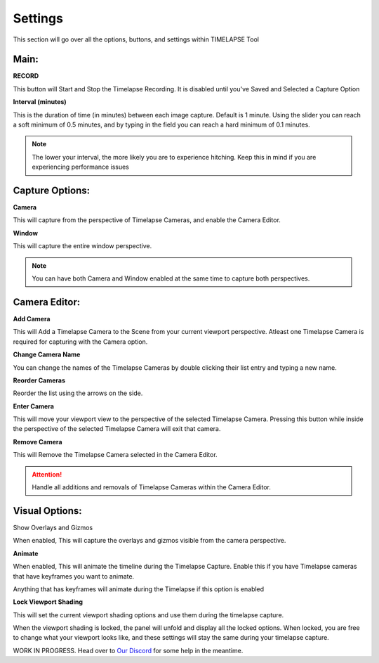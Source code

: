 Settings
========

This section will go over all the options, buttons, and settings within TIMELAPSE Tool

Main:
-----
**RECORD**

.. image:: images/record.png
This button will Start and Stop the Timelapse Recording. It is disabled until you've Saved and Selected a Capture Option

**Interval (minutes)**

.. image:: images/interval(minutes).png
This is the duration of time (in minutes) between each image capture. Default is 1 minute. Using the slider you can reach a soft minimum of 0.5 minutes, and by typing in the field you can reach a hard minimum of 0.1 minutes.      

.. note::
    The lower your interval, the more likely you are to experience hitching. Keep this in mind if you are experiencing performance issues

Capture Options:
----------------
**Camera**

.. image:: images/camera.png
This will capture from the perspective of Timelapse Cameras, and enable the Camera Editor.

**Window**

.. image:: images/window.png
This will capture the entire window perspective.

.. note::
   You can have both Camera and Window enabled at the same time to capture both perspectives.

Camera Editor:
--------------
**Add Camera**

.. image:: images/add_camera.png
This will Add a Timelapse Camera to the Scene from your current viewport perspective. Atleast one Timelapse Camera is required for capturing with the Camera option.

**Change Camera Name**

.. image:: images/custom_name.gif
You can change the names of the Timelapse Cameras by double clicking their list entry and typing a new name.

**Reorder Cameras**

.. image:: images/change_order.gif
Reorder the list using the arrows on the side.

**Enter Camera**

.. image:: images/enter_camera.png
This will move your viewport view to the perspective of the selected Timelapse Camera. Pressing this button while inside the perspective of the selected Timelapse Camera will exit that camera.

**Remove Camera**

.. image:: images/remove_camera.png
This will Remove the Timelapse Camera selected in the Camera Editor.

.. attention::
   Handle all additions and removals of Timelapse Cameras within the Camera Editor.

Visual Options:
---------------
Show Overlays and Gizmos

.. image:: images/overlays.png
When enabled, This will capture the overlays and gizmos visible from the camera perspective.

**Animate**

.. image:: images/animate.png
When enabled, This will animate the timeline during the Timelapse Capture. Enable this if you have Timelapse cameras that have keyframes you want to animate.

.. note::
Anything that has keyframes will animate during the Timelapse if this option is enabled

**Lock Viewport Shading**

.. image:: images/shadelock1.png
This will set the current viewport shading options and use them during the timelapse capture.

.. image:: images/shadelock2.png
When the viewport shading is locked, the panel will unfold and display all the locked options. When locked, you are free to change what your viewport looks like, and these settings will stay the same during your timelapse capture.


WORK IN PROGRESS. Head over to `Our Discord <https://discord.gg/5UK6uFnVV9>`_ for some help in the meantime. 
